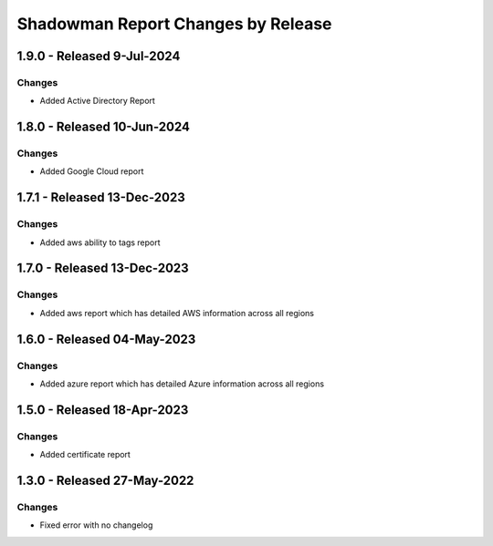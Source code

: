 Shadowman Report Changes by Release
=================================

1.9.0 - Released 9-Jul-2024
----------------------------

Changes
```````
- Added Active Directory Report

1.8.0 - Released 10-Jun-2024
----------------------------

Changes
```````
- Added Google Cloud report

1.7.1 - Released 13-Dec-2023
----------------------------

Changes
```````
- Added aws ability to tags report

1.7.0 - Released 13-Dec-2023
----------------------------

Changes
```````
- Added aws report which has detailed AWS information across all regions

1.6.0 - Released 04-May-2023
----------------------------

Changes
```````
- Added azure report which has detailed Azure information across all regions

1.5.0 - Released 18-Apr-2023
----------------------------

Changes
```````
- Added certificate report

1.3.0 - Released 27-May-2022
----------------------------

Changes
```````
- Fixed error with no changelog
